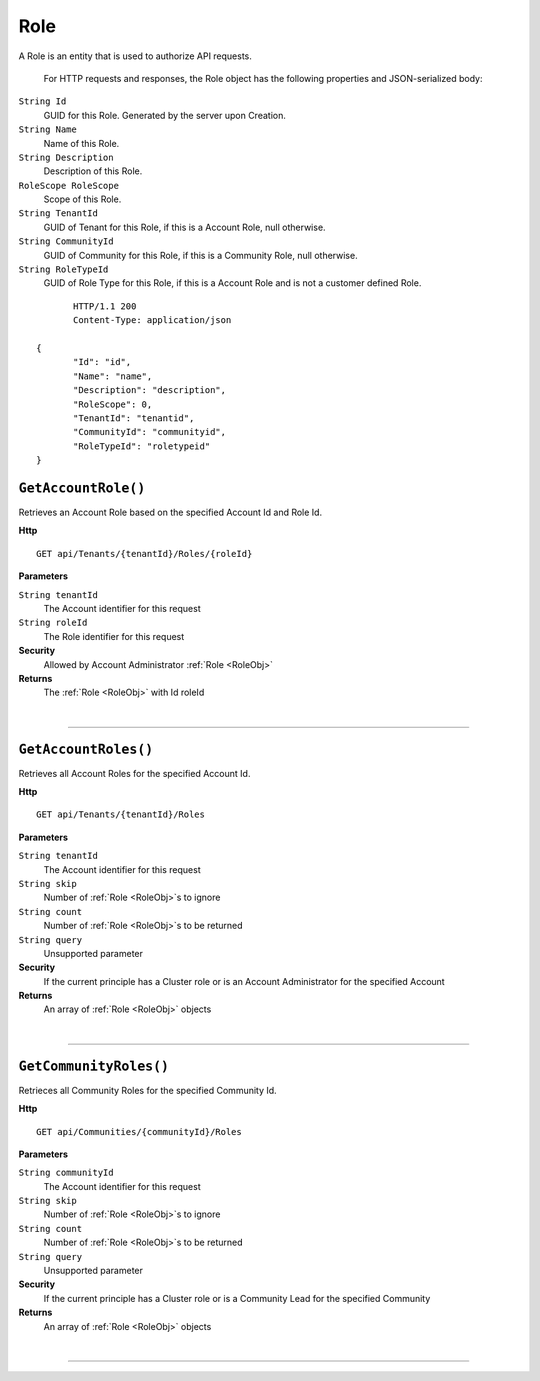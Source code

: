 Role
=======================================================

A Role is an entity that is used to authorize API requests.

	For HTTP requests and responses, the Role object has the following properties and JSON-serialized body: 

.. _RoleObj: 

``String Id``
	GUID for this Role. Generated by the server upon Creation.
``String Name``
	Name of this Role.
``String Description``
	Description of this Role.
``RoleScope RoleScope``
	Scope of this Role.
``String TenantId``
	GUID of Tenant for this Role, if this is a Account Role, null otherwise.
``String CommunityId``
	GUID of Community for this Role, if this is a Community Role, null otherwise.
``String RoleTypeId``
	GUID of Role Type for this Role, if this is a Account Role and is not a customer defined Role.

.. highlight:: C#

::

	HTTP/1.1 200
	Content-Type: application/json

 {
	"Id": "id",
	"Name": "name",
	"Description": "description",
	"RoleScope": 0,
	"TenantId": "tenantid",
	"CommunityId": "communityid",
	"RoleTypeId": "roletypeid"
 }

``GetAccountRole()``
--------------------------------------------------------------------

Retrieves an Account Role based on the specified Account Id and Role Id.

**Http**

::

	GET api/Tenants/{tenantId}/Roles/{roleId}

**Parameters**

``String tenantId``
	The Account identifier for this request
``String roleId``
	The Role identifier for this request

**Security**
	Allowed by Account Administrator :ref:`Role <RoleObj>`

**Returns**
	The :ref:`Role <RoleObj>` with Id roleId



|

**********************

``GetAccountRoles()``
--------------------------------------------------------------------

Retrieves all Account Roles for the specified Account Id.

**Http**

::

	GET api/Tenants/{tenantId}/Roles

**Parameters**

``String tenantId``
	The Account identifier for this request
``String skip``
	Number of :ref:`Role <RoleObj>`s to ignore
``String count``
	Number of :ref:`Role <RoleObj>`s to be returned
``String query``
	Unsupported parameter

**Security**
	If the current principle has a Cluster role or is an Account Administrator for the specified Account

**Returns**
	An array of :ref:`Role <RoleObj>` objects 



|

**********************

``GetCommunityRoles()``
--------------------------------------------------------------------

Retrieces all Community Roles for the specified Community Id.

**Http**

::

	GET api/Communities/{communityId}/Roles

**Parameters**

``String communityId``
	The Account identifier for this request
``String skip``
	Number of :ref:`Role <RoleObj>`s to ignore
``String count``
	Number of :ref:`Role <RoleObj>`s to be returned
``String query``
	Unsupported parameter

**Security**
	If the current principle has a Cluster role or is a Community Lead for the specified Community

**Returns**
	An array of :ref:`Role <RoleObj>` objects 



|

**********************



